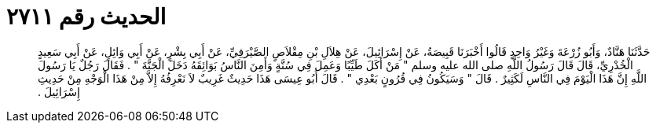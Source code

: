 
= الحديث رقم ٢٧١١

[quote.hadith]
حَدَّثَنَا هَنَّادٌ، وَأَبُو زُرْعَةَ وَغَيْرُ وَاحِدٍ قَالُوا أَخْبَرَنَا قَبِيصَةُ، عَنْ إِسْرَائِيلَ، عَنْ هِلاَلِ بْنِ مِقْلاَصٍ الصَّيْرَفِيِّ، عَنْ أَبِي بِشْرٍ، عَنْ أَبِي وَائِلٍ، عَنْ أَبِي سَعِيدٍ الْخُدْرِيِّ، قَالَ قَالَ رَسُولُ اللَّهِ صلى الله عليه وسلم ‏"‏ مَنْ أَكَلَ طَيِّبًا وَعَمِلَ فِي سُنَّةٍ وَأَمِنَ النَّاسُ بَوَائِقَهُ دَخَلَ الْجَنَّةَ ‏"‏ ‏.‏ فَقَالَ رَجُلٌ يَا رَسُولَ اللَّهِ إِنَّ هَذَا الْيَوْمَ فِي النَّاسِ لَكَثِيرٌ ‏.‏ قَالَ ‏"‏ وَسَيَكُونُ فِي قُرُونٍ بَعْدِي ‏"‏ ‏.‏ قَالَ أَبُو عِيسَى هَذَا حَدِيثٌ غَرِيبٌ لاَ نَعْرِفُهُ إِلاَّ مِنْ هَذَا الْوَجْهِ مِنْ حَدِيثِ إِسْرَائِيلَ ‏.‏